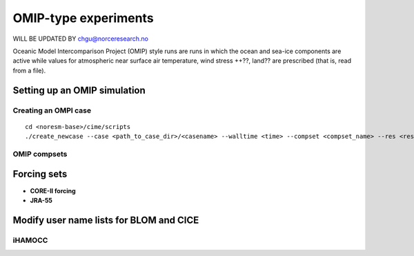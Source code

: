 .. _omips:

OMIP-type experiments
==========================================

WILL BE UPDATED BY chgu@norceresearch.no 

Oceanic Model Intercomparison Project (OMIP) style runs are runs in which the ocean and sea-ice components are active while values for atmospheric near surface air temperature, wind stress ++??, land?? are prescribed (that is, read from a file). 

Setting up an OMIP simulation
''''''''''''''''''''''''''''''

Creating an OMPI case
^^^^^^^^^^^^^^^^^^^^^

::

   cd <noresm-base>/cime/scripts
   ./create_newcase --case <path_to_case_dir>/<casename> --walltime <time> --compset <compset_name> --res <resolution> --machine <machine_name> --project <project_name> --user-mods-dir <user_mods_dir> --output-root <path_to_run_dir>/<noresm_run_dir> --run-unsupported 
   

::


OMIP compsets
^^^^^^^^^^^^^


Forcing sets
'''''''''''''


- **CORE-II forcing**
  

- **JRA-55**


Modify user name lists for BLOM and CICE
''''''''''''''''''''''''''''''''''''''''


iHAMOCC
^^^^^^^^
